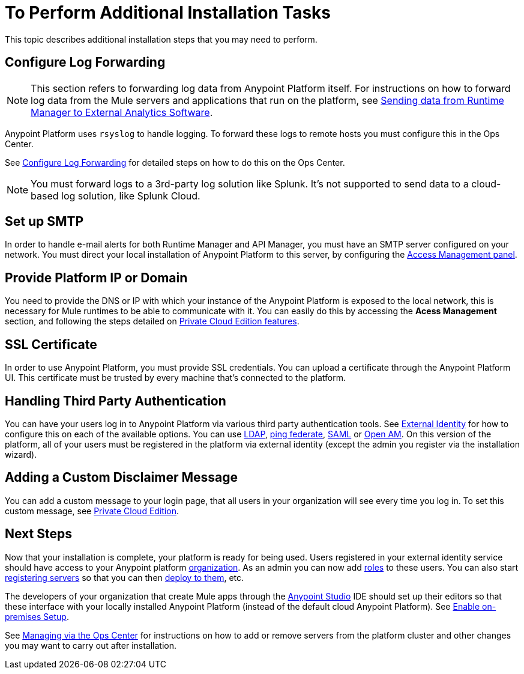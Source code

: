 = To Perform Additional Installation Tasks

This topic describes additional installation steps that you may need to perform.

== Configure Log Forwarding

[NOTE]
This section refers to forwarding log data from Anypoint Platform itself. For instructions on how to forward log data from the Mule servers and applications that run on the platform, see link:/runtime-manager/sending-data-from-arm-to-external-analytics-software[Sending data from Runtime Manager to External Analytics Software].


Anypoint Platform uses `rsyslog` to handle logging. To forward these logs to remote hosts you must configure this in the Ops Center.

See link:/anypoint-private-cloud/v/1.5/managing-via-the-ops-center#configure-log-forwarding[Configure Log Forwarding] for detailed steps on how to do this on the Ops Center.


[NOTE]
You must forward logs to a 3rd-party log solution like Splunk. It's not supported to send data to a cloud-based log solution, like Splunk Cloud.


== Set up SMTP

In order to handle e-mail alerts for both Runtime Manager and API Manager, you must have an SMTP server configured on your network. You must direct your local installation of Anypoint Platform to this server, by configuring the link:/access-management/private-cloud-edition-features#smtp[Access Management panel].

////
[CAUTION]
--
Currently, only unsecure connections are supported for SMTP, meaning that a server that uses SMTPS can't be used for this.
--
////

== Provide Platform IP or Domain

You need to provide the DNS or IP with which your instance of the Anypoint Platform is exposed to the local network, this is necessary for Mule runtimes to be able to communicate with it. You can easily do this by accessing the *Acess Management* section, and following the steps detailed on link:/access-management/private-cloud-edition-features#dns-or-ip[Private Cloud Edition features].


== SSL Certificate

In order to use Anypoint Platform, you must provide SSL credentials. You can upload a certificate through the Anypoint Platform UI. This certificate must be trusted by every machine that’s connected to the platform.


== Handling Third Party Authentication

You can have your users log in to Anypoint Platform via various third party authentication tools. See link:/access-management/external-identity[External Identity] for how to configure this on each of the available options. You can use link:/access-management/managing-users#configure-ldap[LDAP], link:https:/access-management/managing-api-clients#ping-federate[ping federate], link:/access-management/managing-users#instructions-for-saml-configuration[SAML] or link:/access-management/managing-api-clients#openam[Open AM]. On this version of the platform, all of your users must be registered in the platform via external identity (except the admin you register via the installation wizard).

== Adding a Custom Disclaimer Message

You can add a custom message to your login page, that all users in your organization will see every time you log in. To set this custom message, see link:/access-management/private-cloud-edition-features#disclaimer[Private Cloud Edition].

== Next Steps

Now that your installation is complete, your platform is ready for being used. Users registered in your external identity service should have access to your Anypoint platform link:/access-management/organization[organization]. As an admin you can now add link:/access-management/roles[roles] to these users. You can also start link:/runtime-manager/managing-servers[registering servers] so that you can then link:/runtime-manager/deploying-to-your-own-servers[deploy to them], etc.

The developers of your organization that create Mule apps through the link:/anypoint-studio/v/6/index[Anypoint Studio] IDE should set up their editors so that these interface with your locally installed Anypoint Platform (instead of the default cloud Anypoint Platform). See link:/anypoint-studio/v/6/setting-up-your-development-environment#enable-on-premises-setup[Enable on-premises Setup].

See link:/anypoint-private-cloud/v/1.5/managing-via-the-ops-center[Managing via the Ops Center] for instructions on how to add or remove servers from the platform cluster and other changes you may want to carry out after installation.
